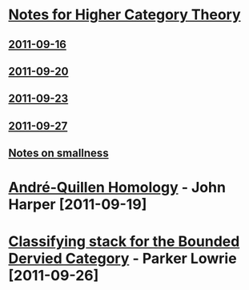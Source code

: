 #+OPTIONS: toc:nil LaTeX:mathjax

* [[file:notes.org][Notes for Higher Category Theory]]
** [[id:f443edc2-532b-4a1f-a90e-9fae0d1cc0fb][2011-09-16]]
** [[id:d7138a37-7cbf-4862-aadd-18f0ba7596ef][2011-09-20]]
** [[id:542fb78e-5cde-4a19-9eef-b781940dfc3a][2011-09-23]]
** [[id:31180905-5bdf-434d-b5d1-16d8e63c2453][2011-09-27]]
** [[file:smallness.org][Notes on smallness]]
* [[file:2011-09-19.org][André-Quillen Homology]] - John Harper [2011-09-19]
* [[file:2011-09-26.org][Classifying stack for the Bounded Dervied Category]] - Parker Lowrie [2011-09-26]
